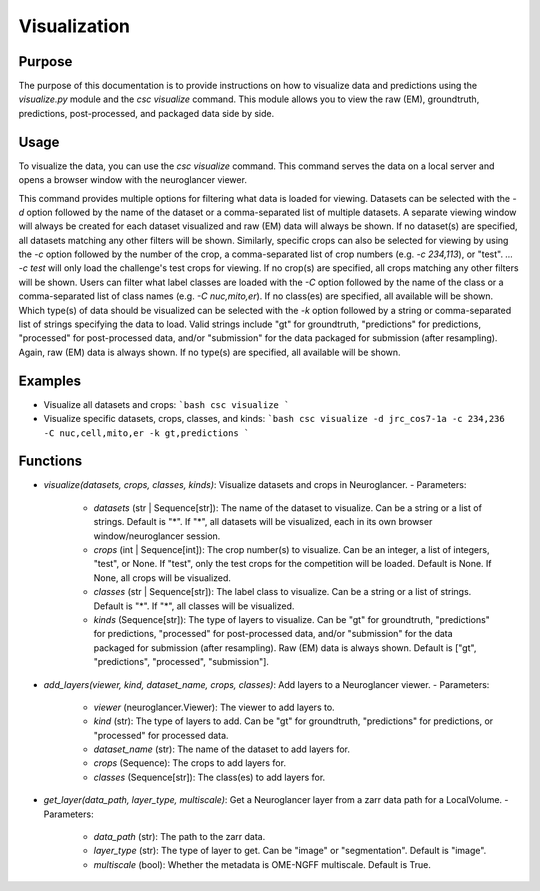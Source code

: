 Visualization
=============

Purpose
-------
The purpose of this documentation is to provide instructions on how to visualize data and predictions using the `visualize.py` module and the `csc visualize` command. This module allows you to view the raw (EM), groundtruth, predictions, post-processed, and packaged data side by side.

Usage
-----
To visualize the data, you can use the `csc visualize` command. This command serves the data on a local server and opens a browser window with the neuroglancer viewer.

This command provides multiple options for filtering what data is loaded for viewing. Datasets can be selected with the `-d` option followed by the name of the dataset or a comma-separated list of multiple datasets. A separate viewing window will always be created for each dataset visualized and raw (EM) data will always be shown. If no dataset(s) are specified, all datasets matching any other filters will be shown.
Similarly, specific crops can also be selected for viewing by using the `-c` option followed by the number of the crop, a comma-separated list of crop numbers (e.g. `-c 234,113`), or "test". `... -c test` will only load the challenge's test crops for viewing. If no crop(s) are specified, all crops matching any other filters will be shown.
Users can filter what label classes are loaded with the `-C` option followed by the name of the class or a comma-separated list of class names (e.g. `-C nuc,mito,er`). If no class(es) are specified, all available will be shown.
Which type(s) of data should be visualized can be selected with the `-k` option followed by a string or comma-separated list of strings specifying the data to load. Valid strings include "gt" for groundtruth, "predictions" for predictions, "processed" for post-processed data, and/or "submission" for the data packaged for submission (after resampling). Again, raw (EM) data is always shown. If no type(s) are specified, all available will be shown.

Examples
--------
- Visualize all datasets and crops:
  ```bash
  csc visualize
  ```

- Visualize specific datasets, crops, classes, and kinds:
  ```bash
  csc visualize -d jrc_cos7-1a -c 234,236 -C nuc,cell,mito,er -k gt,predictions
  ```

Functions
---------
- `visualize(datasets, crops, classes, kinds)`: Visualize datasets and crops in Neuroglancer.
  - Parameters:
    - `datasets` (str | Sequence[str]): The name of the dataset to visualize. Can be a string or a list of strings. Default is "*". If "*", all datasets will be visualized, each in its own browser window/neuroglancer session.
    - `crops` (int | Sequence[int]): The crop number(s) to visualize. Can be an integer, a list of integers, "test", or None. If "test", only the test crops for the competition will be loaded. Default is None. If None, all crops will be visualized.
    - `classes` (str | Sequence[str]): The label class to visualize. Can be a string or a list of strings. Default is "*". If "*", all classes will be visualized.
    - `kinds` (Sequence[str]): The type of layers to visualize. Can be "gt" for groundtruth, "predictions" for predictions, "processed" for post-processed data, and/or "submission" for the data packaged for submission (after resampling). Raw (EM) data is always shown. Default is ["gt", "predictions", "processed", "submission"].

- `add_layers(viewer, kind, dataset_name, crops, classes)`: Add layers to a Neuroglancer viewer.
  - Parameters:
    - `viewer` (neuroglancer.Viewer): The viewer to add layers to.
    - `kind` (str): The type of layers to add. Can be "gt" for groundtruth, "predictions" for predictions, or "processed" for processed data.
    - `dataset_name` (str): The name of the dataset to add layers for.
    - `crops` (Sequence): The crops to add layers for.
    - `classes` (Sequence[str]): The class(es) to add layers for.

- `get_layer(data_path, layer_type, multiscale)`: Get a Neuroglancer layer from a zarr data path for a LocalVolume.
  - Parameters:
    - `data_path` (str): The path to the zarr data.
    - `layer_type` (str): The type of layer to get. Can be "image" or "segmentation". Default is "image".
    - `multiscale` (bool): Whether the metadata is OME-NGFF multiscale. Default is True.

